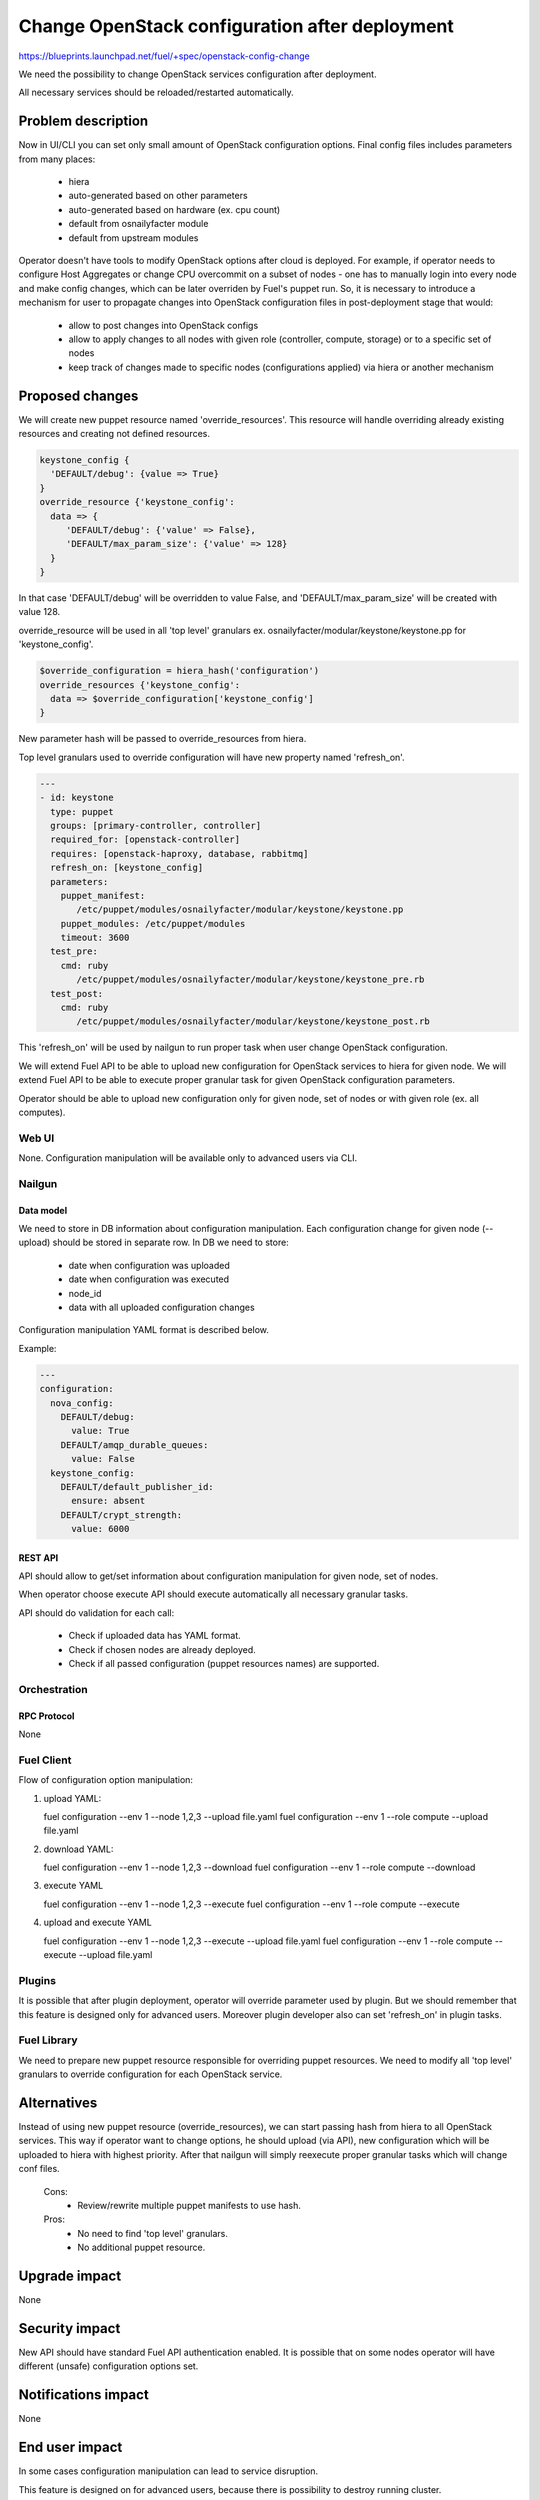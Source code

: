..
 This work is licensed under a Creative Commons Attribution 3.0 Unported
 License.

 http://creativecommons.org/licenses/by/3.0/legalcode

===============================================
Change OpenStack configuration after deployment
===============================================

https://blueprints.launchpad.net/fuel/+spec/openstack-config-change

We need the possibility to change OpenStack services configuration after
deployment.

All necessary services should be reloaded/restarted automatically.

-------------------
Problem description
-------------------

Now in UI/CLI you can set only small amount of OpenStack configuration options.
Final config files includes parameters from many places:

   - hiera
   - auto-generated based on other parameters
   - auto-generated based on hardware (ex. cpu count)
   - default from osnailyfacter module
   - default from upstream modules

Operator doesn't have tools to modify OpenStack options after cloud is
deployed.
For example, if operator needs to configure Host Aggregates or change CPU
overcommit on a subset of nodes - one has to manually login into every
node and make config changes, which can be later overriden by Fuel's puppet
run.
So, it is necessary to introduce a mechanism for user to propagate changes into
OpenStack configuration files in post-deployment stage that would:

   - allow to post changes into OpenStack configs
   - allow to apply changes to all nodes with given role (controller, compute,
     storage) or to a specific set of nodes
   - keep track of changes made to specific nodes (configurations applied) via
     hiera or another mechanism

----------------
Proposed changes
----------------

We will create new puppet resource named 'override_resources'.
This resource will handle overriding already existing resources and creating
not defined resources.

.. code-block:: puppet

 keystone_config {
   'DEFAULT/debug': {value => True}
 }
 override_resource {'keystone_config':
   data => {
      'DEFAULT/debug': {'value' => False},
      'DEFAULT/max_param_size': {'value' => 128}
   }
 }

In that case 'DEFAULT/debug' will be overridden to value False, and
'DEFAULT/max_param_size' will be created with value 128.

override_resource will be used in all 'top level' granulars ex.
osnailyfacter/modular/keystone/keystone.pp for 'keystone_config'.

.. code-block:: puppet

 $override_configuration = hiera_hash('configuration')
 override_resources {'keystone_config':
   data => $override_configuration['keystone_config']
 }

New parameter hash will be passed to override_resources from hiera.

Top level granulars used to override configuration will have new property
named 'refresh_on'.

.. code-block:: yaml

 ---
 - id: keystone
   type: puppet
   groups: [primary-controller, controller]
   required_for: [openstack-controller]
   requires: [openstack-haproxy, database, rabbitmq]
   refresh_on: [keystone_config]
   parameters:
     puppet_manifest:
        /etc/puppet/modules/osnailyfacter/modular/keystone/keystone.pp
     puppet_modules: /etc/puppet/modules
     timeout: 3600
   test_pre:
     cmd: ruby
        /etc/puppet/modules/osnailyfacter/modular/keystone/keystone_pre.rb
   test_post:
     cmd: ruby
        /etc/puppet/modules/osnailyfacter/modular/keystone/keystone_post.rb

This 'refresh_on' will be used by nailgun to run proper task when user change
OpenStack configuration.

We will extend Fuel API to be able to upload new configuration for OpenStack
services to hiera for given node.
We will extend Fuel API to be able to execute proper granular task for given
OpenStack configuration parameters.

Operator should be able to upload new configuration only for given node,
set of nodes or with given role (ex. all computes).

Web UI
======

None. Configuration manipulation will be available only to advanced users via
CLI.

Nailgun
=======

Data model
----------

We need to store in DB information about configuration manipulation.
Each configuration change for given node (--upload) should be stored in
separate row.
In DB we need to store:

   - date when configuration was uploaded
   - date when configuration was executed
   - node_id
   - data with all uploaded configuration changes

Configuration manipulation YAML format is described below.

Example:

.. code-block:: yaml

 ---
 configuration:
   nova_config:
     DEFAULT/debug:
       value: True
     DEFAULT/amqp_durable_queues:
       value: False
   keystone_config:
     DEFAULT/default_publisher_id:
       ensure: absent
     DEFAULT/crypt_strength:
       value: 6000

REST API
--------

API should allow to get/set information about configuration manipulation for
given node, set of nodes.

When operator choose execute API should execute automatically all necessary
granular tasks.

API should do validation for each call:

   - Check if uploaded data has YAML format.
   - Check if chosen nodes are already deployed.
   - Check if all passed configuration (puppet resources names) are supported.

Orchestration
=============

RPC Protocol
------------

None

Fuel Client
===========

Flow of configuration option manipulation:

#. upload YAML:

   fuel configuration --env 1 --node 1,2,3 --upload file.yaml
   fuel configuration --env 1 --role compute --upload file.yaml

#. download YAML:

   fuel configuration --env 1 --node 1,2,3 --download
   fuel configuration --env 1 --role compute --download

#. execute YAML

   fuel configuration --env 1 --node 1,2,3 --execute
   fuel configuration --env 1 --role compute --execute

#. upload and execute YAML

   fuel configuration --env 1 --node 1,2,3 --execute --upload file.yaml
   fuel configuration --env 1 --role compute --execute --upload file.yaml

Plugins
=======

It is possible that after plugin deployment, operator will override parameter
used by plugin.
But we should remember that this feature is designed only for advanced users.
Moreover plugin developer also can set 'refresh_on' in plugin tasks.

Fuel Library
============

We need to prepare new puppet resource responsible for overriding puppet
resources.
We need to modify all 'top level' granulars to override configuration for
each OpenStack service.

------------
Alternatives
------------

Instead of using new puppet resource (override_resources), we can start passing
hash from hiera to all OpenStack services.
This way if operator want to change options, he should upload (via API), new
configuration which will be uploaded to hiera with highest priority.
After that nailgun will simply reexecute proper granular tasks which will
change conf files.

   Cons:
      - Review/rewrite multiple puppet manifests to use hash.

   Pros:
      - No need to find 'top level' granulars.
      - No additional puppet resource.

--------------
Upgrade impact
--------------

None

---------------
Security impact
---------------

New API should have standard Fuel API authentication enabled.
It is possible that on some nodes operator will have different (unsafe)
configuration options set.

--------------------
Notifications impact
--------------------

None

---------------
End user impact
---------------

In some cases configuration manipulation can lead to service disruption.

This feature is designed on for advanced users, because there is possibility
to destroy running cluster.

------------------
Performance impact
------------------

In most cases none.

Different set of configuration on different nodes could be followed with hard
to debug performance problems.

-----------------
Deployment impact
-----------------

None

----------------
Developer impact
----------------

None

--------------------------------
Infrastructure impact
--------------------------------

None

--------------------
Documentation impact
--------------------

We need to prepare documentation which will describe this feature.

--------------------
Expected OSCI impact
--------------------

None

--------------
Implementation
--------------

Assignee(s)
===========

Primary assignee:
  Bartosz Kupidura (zynzel)

Other contributors:
  Oleksandr Saprykin (cutwater)
  Sergiy Slipushenko (sslypushenko)
  Maciej Relewicz (rlu)
  Mikhail Polenchuk (mpolenchuk)

QA engineers
  Ksenia Demina <kdemina@mirantis.com>

Work Items
==========

 * Extend API to allow to store and execute configuration manipulation YAML
 * Write override_resources puppet resource
 * Modify all 'top level' granulars

Dependencies
============

Some OpenStack services are configured not by dedicated puppet resource, but
with concat/file_line/exec, we will not be able to override configuration
created this way.

Some OpenStack services (Neutron) use multiple puppet resources to set
configuration in single file. We should work with neutron upstream to handle
this.

-----------
Testing, QA
-----------

 * Extend TestRail with Manual CLI cases for each of the configuration option:
      - upload YAML
      - download YAML
      - execute YAML
      - upload and execute YAML
 * Extend TestRail with Manual CLI cases for the next configuration options:
      - CPU overcommit ratio
      - Reconfigure Keystone to use LDAP backend instead of default SQL
      - Change ephemeral disk storage setting
      - Change VLAN range used by ML2
      - Enable/disable Nova quotas
 * Lead manual CLI testing for the new test cases
 * Create System tests for the new test cases

Acceptance criteria
===================

 * User is provided with interface (CLI + API calls) to modify OpenStack
   options after cloud is deployed.
 * New test cases are executed succesfully
 * The testing report is provided

----------
References
----------
